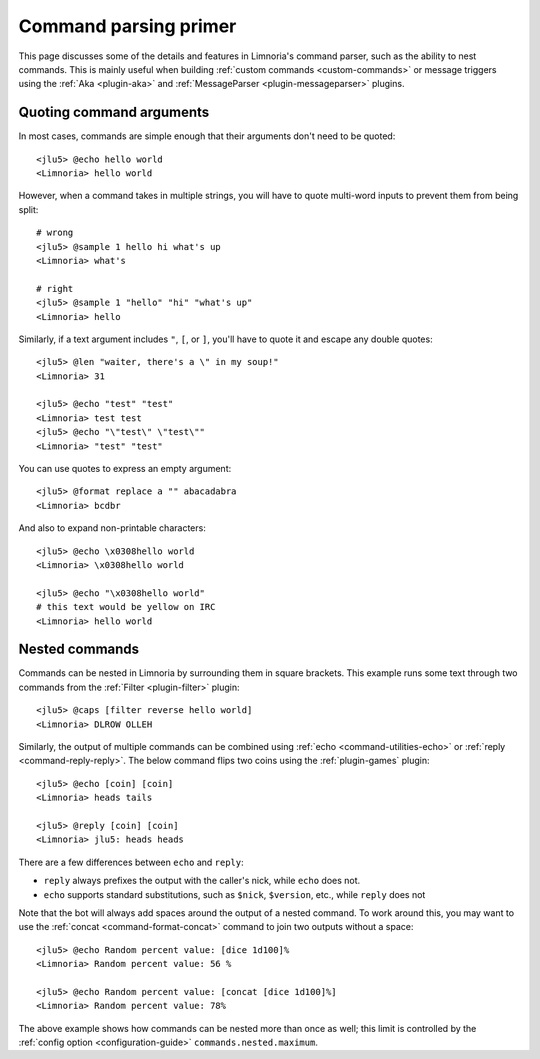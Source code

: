 .. _command-parsing-primer:
======================
Command parsing primer
======================

This page discusses some of the details and features in Limnoria's command
parser, such as the ability to nest commands. This is mainly useful
when building :ref:`custom commands <custom-commands>` or
message triggers using the :ref:`Aka <plugin-aka>` and
:ref:`MessageParser <plugin-messageparser>` plugins.

.. _quoting-commands:
Quoting command arguments
-------------------------

In most cases, commands are simple enough that their arguments don't need to be
quoted::

  <jlu5> @echo hello world
  <Limnoria> hello world

However, when a command takes in multiple strings, you will have to quote
multi-word inputs to prevent them from being split::

  # wrong
  <jlu5> @sample 1 hello hi what's up
  <Limnoria> what's

  # right
  <jlu5> @sample 1 "hello" "hi" "what's up"
  <Limnoria> hello

Similarly, if a text argument includes ``"``, ``[``, or ``]``, you'll have to
quote it and escape any double quotes::

  <jlu5> @len "waiter, there's a \" in my soup!"
  <Limnoria> 31

  <jlu5> @echo "test" "test"
  <Limnoria> test test
  <jlu5> @echo "\"test\" \"test\""
  <Limnoria> "test" "test"

You can use quotes to express an empty argument::

  <jlu5> @format replace a "" abacadabra
  <Limnoria> bcdbr

And also to expand non-printable characters::

  <jlu5> @echo \x0308hello world
  <Limnoria> \x0308hello world

  <jlu5> @echo "\x0308hello world"
  # this text would be yellow on IRC
  <Limnoria> hello world

.. _nested-commands:
Nested commands
---------------

Commands can be nested in Limnoria by surrounding them in square brackets.
This example runs some text through two commands from the
:ref:`Filter <plugin-filter>` plugin::

  <jlu5> @caps [filter reverse hello world]
  <Limnoria> DLROW OLLEH

Similarly, the output of multiple commands can be combined using
:ref:`echo <command-utilities-echo>` or :ref:`reply <command-reply-reply>`.
The below command flips two coins using the :ref:`plugin-games` plugin::

  <jlu5> @echo [coin] [coin]
  <Limnoria> heads tails

  <jlu5> @reply [coin] [coin]
  <Limnoria> jlu5: heads heads

There are a few differences between ``echo`` and ``reply``:

- ``reply`` always prefixes the output with the caller's nick, while ``echo`` does not.
- ``echo`` supports standard substitutions, such as ``$nick``, ``$version``, etc., while ``reply`` does not

Note that the bot will always add spaces around the output of a nested
command. To work around this, you may want to use the
:ref:`concat <command-format-concat>` command to join two outputs without a space::

  <jlu5> @echo Random percent value: [dice 1d100]%
  <Limnoria> Random percent value: 56 %

  <jlu5> @echo Random percent value: [concat [dice 1d100]%]
  <Limnoria> Random percent value: 78%

The above example shows how commands can be nested more than once as well; this
limit is controlled by the :ref:`config option <configuration-guide>`
``commands.nested.maximum``.
